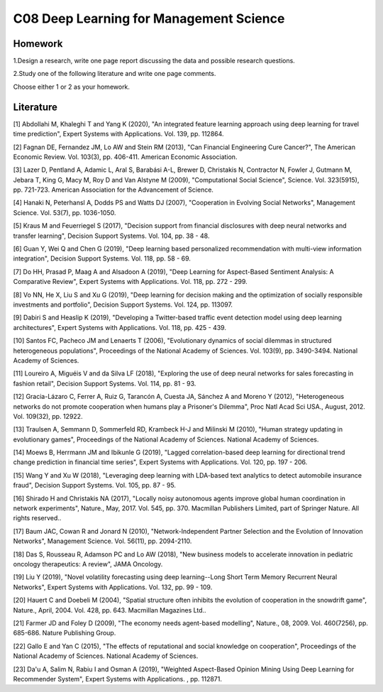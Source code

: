 ************************************
C08 Deep Learning for Management Science
************************************


Homework
========

1.Design a research, write one page report discussing the data and possible research questions.

2.Study one of the following literature and write one page comments.

Choose either 1 or 2 as your homework.


Literature
==========

[1] Abdollahi M, Khaleghi T and Yang K (2020), "An integrated feature learning approach using deep learning for travel time prediction", Expert Systems with Applications. Vol. 139, pp. 112864.


[2] Fagnan DE, Fernandez JM, Lo AW and Stein RM (2013), "Can Financial Engineering Cure Cancer?", The American Economic Review. Vol. 103(3), pp. 406-411. American Economic Association.


[3] Lazer D, Pentland A, Adamic L, Aral S, Barabási A-L, Brewer D, Christakis N, Contractor N, Fowler J, Gutmann M, Jebara T, King G, Macy M, Roy D and Van Alstyne M (2009), "Computational Social Science", Science. Vol. 323(5915), pp. 721-723. American Association for the Advancement of Science.


[4] Hanaki N, Peterhansl A, Dodds PS and Watts DJ (2007), "Cooperation in Evolving Social Networks", Management Science. Vol. 53(7), pp. 1036-1050.


[5] Kraus M and Feuerriegel S (2017), "Decision support from financial disclosures with deep neural networks and transfer learning", Decision Support Systems. Vol. 104, pp. 38 - 48.


[6] Guan Y, Wei Q and Chen G (2019), "Deep learning based personalized recommendation with multi-view information integration", Decision Support Systems. Vol. 118, pp. 58 - 69.


[7] Do HH, Prasad P, Maag A and Alsadoon A (2019), "Deep Learning for Aspect-Based Sentiment Analysis: A Comparative Review", Expert Systems with Applications. Vol. 118, pp. 272 - 299.


[8] Vo NN, He X, Liu S and Xu G (2019), "Deep learning for decision making and the optimization of socially responsible investments and portfolio", Decision Support Systems. Vol. 124, pp. 113097.


[9] Dabiri S and Heaslip K (2019), "Developing a Twitter-based traffic event detection model using deep learning architectures", Expert Systems with Applications. Vol. 118, pp. 425 - 439.


[10] Santos FC, Pacheco JM and Lenaerts T (2006), "Evolutionary dynamics of social dilemmas in structured heterogeneous populations", Proceedings of the National Academy of Sciences. Vol. 103(9), pp. 3490-3494. National Academy of Sciences.


[11] Loureiro A, Miguéis V and da Silva LF (2018), "Exploring the use of deep neural networks for sales forecasting in fashion retail", Decision Support Systems. Vol. 114, pp. 81 - 93.


[12] Gracia-Lázaro C, Ferrer A, Ruiz G, Tarancón A, Cuesta JA, Sánchez A and Moreno Y (2012), "Heterogeneous networks do not promote cooperation when humans play a Prisoner's Dilemma", Proc Natl Acad Sci USA., August, 2012. Vol. 109(32), pp. 12922.


[13] Traulsen A, Semmann D, Sommerfeld RD, Krambeck H-J and Milinski M (2010), "Human strategy updating in evolutionary games", Proceedings of the National Academy of Sciences. National Academy of Sciences.


[14] Moews B, Herrmann JM and Ibikunle G (2019), "Lagged correlation-based deep learning for directional trend change prediction in financial time series", Expert Systems with Applications. Vol. 120, pp. 197 - 206.


[15] Wang Y and Xu W (2018), "Leveraging deep learning with LDA-based text analytics to detect automobile insurance fraud", Decision Support Systems. Vol. 105, pp. 87 - 95.


[16] Shirado H and Christakis NA (2017), "Locally noisy autonomous agents improve global human coordination in network experiments", Nature., May, 2017. Vol. 545, pp. 370. Macmillan Publishers Limited, part of Springer Nature. All rights reserved..


[17] Baum JAC, Cowan R and Jonard N (2010), "Network-Independent Partner Selection and the Evolution of Innovation Networks", Management Science. Vol. 56(11), pp. 2094-2110.


[18] Das S, Rousseau R, Adamson PC and Lo AW (2018), "New business models to accelerate innovation in pediatric oncology therapeutics: A review", JAMA Oncology.


[19] Liu Y (2019), "Novel volatility forecasting using deep learning--Long Short Term Memory Recurrent Neural Networks", Expert Systems with Applications. Vol. 132, pp. 99 - 109.


[20] Hauert C and Doebeli M (2004), "Spatial structure often inhibits the evolution of cooperation in the snowdrift game", Nature., April, 2004. Vol. 428, pp. 643. Macmillan Magazines Ltd..


[21] Farmer JD and Foley D (2009), "The economy needs agent-based modelling", Nature., 08, 2009. Vol. 460(7256), pp. 685-686. Nature Publishing Group.


[22] Gallo E and Yan C (2015), "The effects of reputational and social knowledge on cooperation", Proceedings of the National Academy of Sciences. National Academy of Sciences.


[23] Da'u A, Salim N, Rabiu I and Osman A (2019), "Weighted Aspect-Based Opinion Mining Using Deep Learning for Recommender System", Expert Systems with Applications. , pp. 112871.

